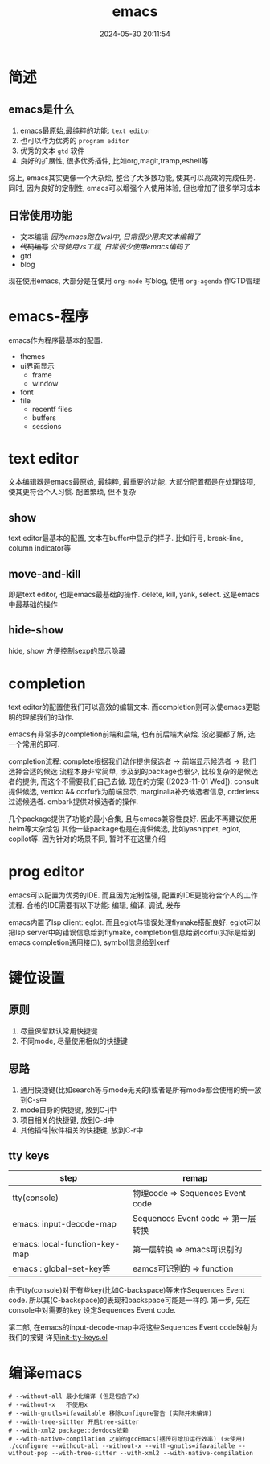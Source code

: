 #+title: emacs
#+date: 2024-05-30 20:11:54
#+hugo_section: docs
#+hugo_bundle: emacs/emacs
#+export_file_name: index
#+hugo_weight: 1
#+hugo_draft: false
#+hugo_auto_set_lastmod: t
#+hugo_custom_front_matter: :bookCollapseSection false

* 简述
** emacs是什么
  1. emacs最原始,最纯粹的功能: =text editor=
  2. 也可以作为优秀的 =program editor=
  3. 优秀的文本 =gtd= 软件
  4. 良好的扩展性, 很多优秀插件, 比如org,magit,tramp,eshell等

  综上, emacs其实更像一个大杂烩, 整合了大多数功能, 使其可以高效的完成任务.
  同时, 因为良好的定制性, emacs可以增强个人使用体验, 但也增加了很多学习成本

** 日常使用功能
   - +文本编辑+
     /因为emacs跑在wsl中, 日常很少用来文本编辑了/
   - +代码编写+
     /公司使用vs工程, 日常很少使用emacs编码了/
   - gtd
   - blog


   #+attr_shortcode: info
   #+begin_hint
   现在使用emacs, 大部分是在使用 =org-mode= 写blog, 使用 =org-agenda= 作GTD管理
   #+end_hint


* emacs-程序
  emacs作为程序最基本的配置.
  - themes
  - ui界面显示
    + frame
    + window
  - font
  - file
    + recentf files
    + buffers
    + sessions

* text editor
  文本编辑器是emacs最原始, 最纯粹, 最重要的功能.
  大部分配置都是在处理该项, 使其更符合个人习惯.
  配置繁琐, 但不复杂

** show
   text editor最基本的配置, 文本在buffer中显示的样子.
   比如行号, break-line, column indicator等

** move-and-kill
   即是text editor, 也是emacs最基础的操作.
   delete, kill, yank, select. 这是emacs中最基础的操作
** hide-show
   hide, show 方便控制sexp的显示隐藏
* completion
  text editor的配置使我们可以高效的编辑文本.
  而completion则可以使emacs更聪明的理解我们的动作.

  emacs有非常多的completion前端和后端, 也有前后端大杂烩.
  没必要都了解, 选一个常用的即可.

  completion流程:
  complete根据我们动作提供候选者 -> 前端显示候选者 -> 我们选择合适的候选
  流程本身非常简单, 涉及到的package也很少, 比较复杂的是候选者的提供, 而这个不需要我们自己去做.
  现在的方案 ([2023-11-01 Wed]):
  consult提供候选, vertico && corfu作为前端显示, marginalia补充候选者信息, orderless过滤候选者.
  embark提供对候选者的操作.

  几个package提供了功能的最小合集, 且与emacs兼容性良好. 因此不再建议使用helm等大杂烩包
  其他一些package也是在提供候选, 比如yasnippet, eglot, copilot等. 因为针对的场景不同, 暂时不在这里介绍
* prog editor
  emacs可以配置为优秀的IDE. 而且因为定制性强, 配置的IDE更能符合个人的工作流程.
  合格的IDE需要有以下功能: 编辑, 编译, 调试, +发布+

  emacs内置了lsp client: eglot. 而且eglot与错误处理flymake搭配良好.
  eglot可以把lsp server中的错误信息给到flymake, completion信息给到corfu(实际是给到emacs completion通用接口), symbol信息给到xerf


* 键位设置
** 原则 
   1. 尽量保留默认常用快捷键
   2. 不同mode, 尽量使用相似的快捷键

** 思路
   1. 通用快捷键(比如search等与mode无关的)或者是所有mode都会使用的统一放到C-s中
   2. mode自身的快捷键, 放到C-j中
   3. 项目相关的快捷键, 放到C-d中
   4. 其他插件|软件相关的快捷键, 放到C-r中
** tty keys
   | step                          | remap                              |
   |-------------------------------+------------------------------------|
   | tty(console)                  | 物理code => Sequences Event code   |
   |-------------------------------+------------------------------------|
   | emacs: input-decode-map       | Sequences Event code => 第一层转换 |
   |-------------------------------+------------------------------------|
   | emacs: local-function-key-map | 第一层转换 => emacs可识别的        |
   |-------------------------------+------------------------------------|
   | emacs : global-set-key等      | eamcs可识别的 => function          |
   |-------------------------------+------------------------------------|

   由于tty(console)对于有些key(比如C-backspace)等未作Sequences Event code.
   所以其(C-backspace)的表现和backspace可能是一样的.
   第一步, 先在console中对需要的key 设定Sequences Event code.

   第二部, 在emacs的input-decode-map中将这些Sequences Event code映射为我们的按键
   详见[[https://github.com/clay9/emacs.d/blob/master/lisp/init-tty-keys.el][init-tty-keys.el]]


* 编译emacs
  #+begin_src shell
    # --without-all 最小化编译 (但是包含了x)
    # --without-x   不使用x
    # --with-gnutls=ifavailable 移除configure警告 (实际并未编译)
    # --with-tree-sittter 开启tree-sitter
    # --with-xml2 package::devdocs依赖
    # --with-native-compilation 之前的gccEmacs(据传可增加运行效率) (未使用)
    ./configure --without-all --without-x --with-gnutls=ifavailable --without-pop --with-tree-sitter --with-xml2 --with-native-compilation
  #+end_src
